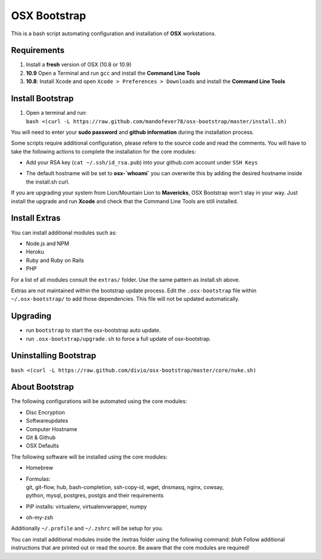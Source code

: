 =============
OSX Bootstrap
=============

This is a bash script automating configuration and installation of **OSX** workstations.


Requirements
------------

#. Install a **fresh** version of OSX (10.8 or 10.9)
#. **10.9** Open a Terminal and run ``gcc`` and install the **Command Line Tools**
#. **10.8**: Install Xcode and open ``Xcode > Preferences > Downloads`` and install the **Command Line Tools**


Install Bootstrap
-----------------

#. | Open a terminal and run:
   | ``bash <(curl -L https://raw.github.com/mandofever78/osx-bootstrap/master/install.sh)``

You will need to enter your **sudo password** and **github information** during the installation process.

Some scripts require additional configuration, please refere to the source code and read the comments.
You will have to take the following actions to complete the installation for the core modules:

* | Add your RSA key (``cat ~/.ssh/id_rsa.pub``) into your github.com account under ``SSH Keys``
* | The default hostname will be set to **osx-`whoami`** you can overwrite this by adding the desired hostname inside the install.sh curl.

If you are upgrading your system from Lion/Mountain Lion to **Mavericks**, OSX Bootstrap won't stay in your way. 
Just install the upgrade and run **Xcode** and check that the Command Line Tools are still installed.


Install Extras
--------------

You can install additional modules such as:

* Node.js and NPM
* Heroku
* Ruby and Ruby on Rails
* PHP

For a list of all modules consult the ``extras/`` folder. Use the same pattern as install.sh above.

Extras are not maintained within the bootstrap update process. Edit the ``.osx-bootstrap`` file within ``~/.osx-bootstrap/`` to add those dependencies. This file will not be updated automatically.


Upgrading
---------

* run ``bootstrap`` to start the osx-bootstrap auto update.
* run ``.osx-bootstrap/upgrade.sh`` to force a full update of osx-bootstrap.


Uninstalling Bootstrap
----------------------

``bash <(curl -L https://raw.github.com/divio/osx-bootstrap/master/core/nuke.sh)``


About Bootstrap
---------------

The following configurations will be automated using the core modules:

* Disc Encryption
* Softwareupdates
* Computer Hostname
* Git & Github
* OSX Defaults

The following software will be installed using the core modules:

* | Homebrew
* | Formulas:
  | git, git-flow, hub, bash-completion, ssh-copy-id, wget, dnsmasq, nginx, cowsay, 
  | python, mysql, postgres, postgis and their requirements
* | PIP installs: virtualenv, virtualenvwrapper, numpy
* | oh-my-zsh

Additionally ``~/.profile`` and ``~/.zshrc`` will be setup for you.

You can install additional modules inside the /extras folder using the following command: `blah`
Follow additional instructions that are printed out or read the source.
Be aware that the core modules are required!



